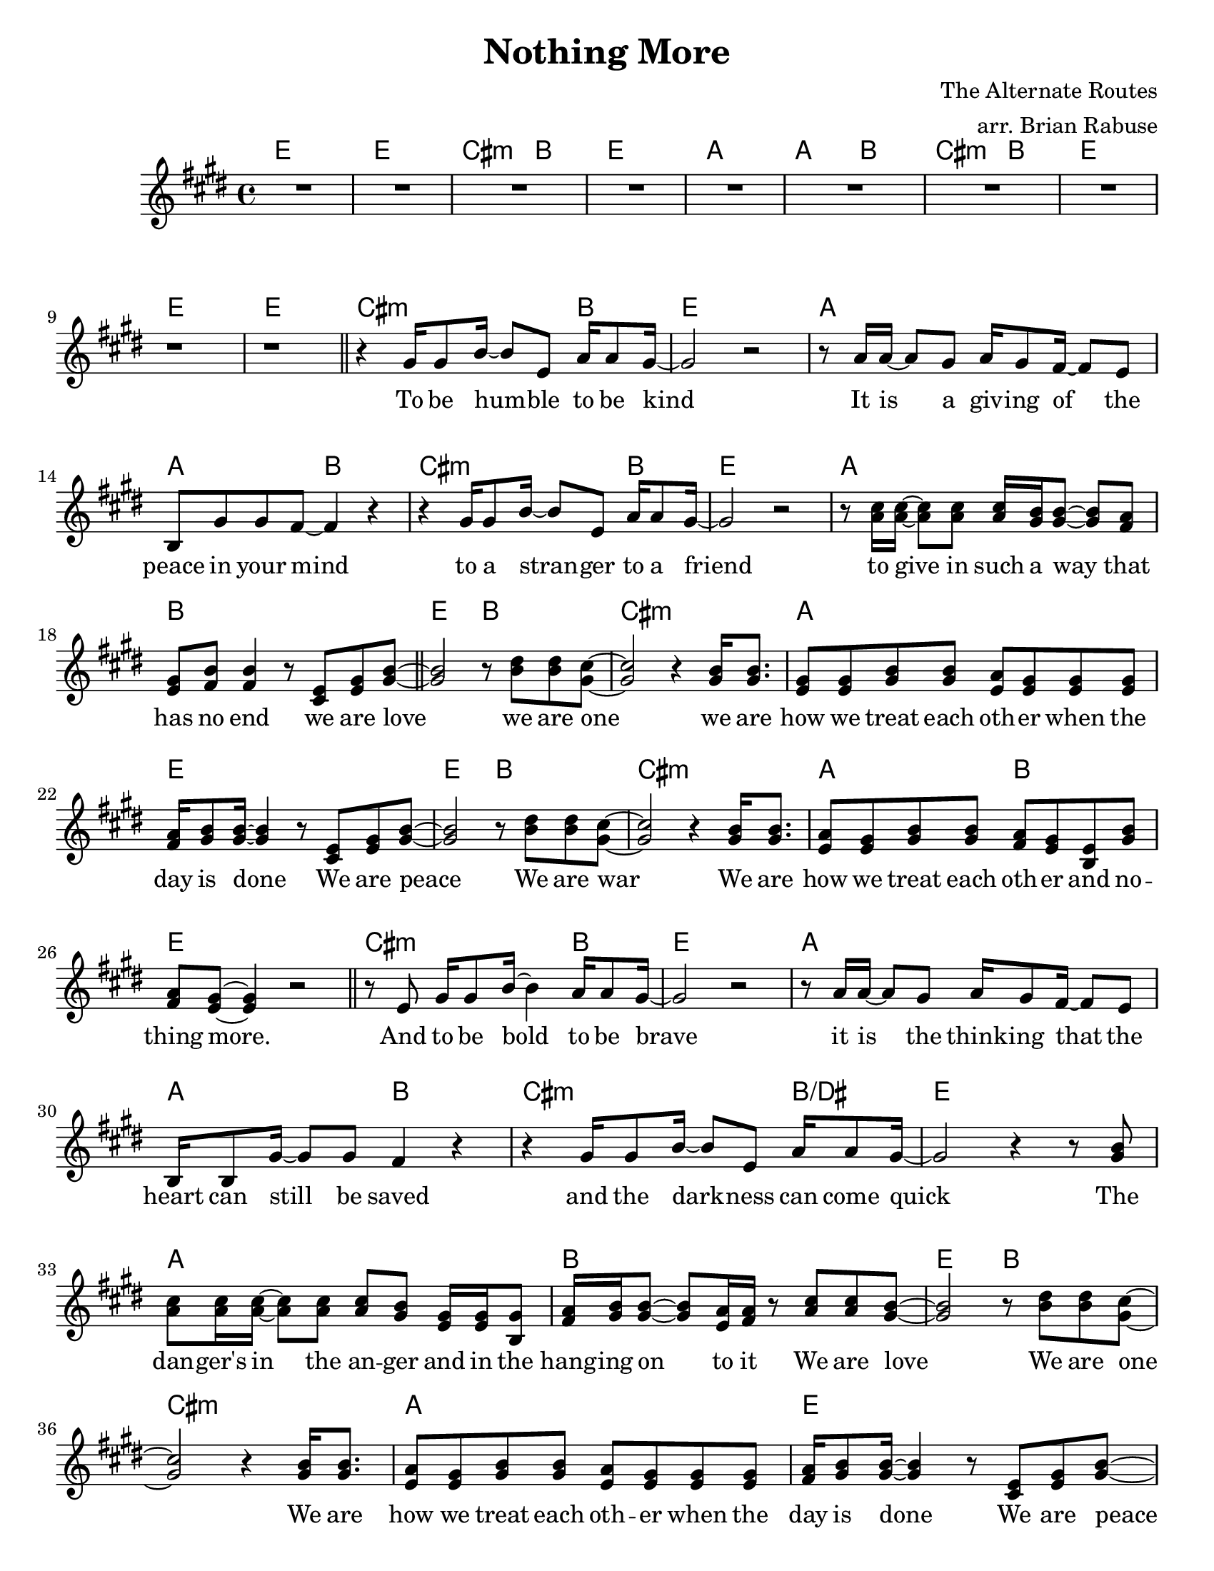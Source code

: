 \header {
  title = "Nothing More" 
  composer = "The Alternate Routes"
  arranger = "arr. Brian Rabuse"
}

global = {
  \key c \major
  \time 4/4
  \version "2.12.3"
  %\override Score.BarNumber #'break-visibility = #end-of-line-invisible
  \override BreathingSign #'text = \markup { 
  	\musicglyph #"scripts.caesura.straight" 
  }

}


the_chords = \chords {
   %1
   c1 | c1 | a2.:m g4 | c1 |
   %5
   f1 | f2 g2 | a2.:m  g4 | c1 |
   %9
   c1 | c1 | a2.:m g4 | c1 |
   %13
   f1 | f2 g2 | a2.:m  g4 | c1 |
   %17
   f1 | g1 | c2 g2 | a1:m |
   %21
   f1 | c1 | c2 g2 | a1:m |
   %25
   f2 g2 | c1 | a2.:m g4 | c1 |
   %29
   f1 | f2 g2 | a2.:m  g4:/b | 
   %32
   c1 | f1 | g1 | c2 g2 |
   %36
   a1:m | f1 | c1 | c2 g2 |
   %40
   a1:m | f2 g2 | c1 | g1 |
   %44
   a1:m | f1 | g2:sus4  g2 | g1
   %48
   a1:m | g1 | g1 | c2 g2 | a1:m | f1 | c1 |
   %55
   c2 g2 | a1:m | f2 g2 | c1 | c1 | a1:m |
   %61
   f1 | c1 | c2 g2 | a1:m |
   %65
   f2 g2 | c1 | f2 g2 | a1:m |
   %69
   f2 g2 | c1 | c1
}

the_melody = \relative c' {
  \key c \major
  %\clef "G_8"
  %1
  R1*8

  %9
  r1 | r1  \bar "||"

  %11
  r4 e16 e8 g16~     g8 c, f16 f8 e16~ | e2 r2 |

  %13
  r8 f16 f16~ f8 e8 f16 e8 d16~ d8 c | g e' e d~ d4 r4 | 

  %15
  r4 e16 e8 g16~ g8 c, f16 f8 e16~ | e2 r2 |

  %17
  r8 <f a>16 <f a>~ <f a>8 <f a> <f a>16 <e g> <e g>8~ <e g> <d f>8 | 
  <c e>8 <d g> <d g>4 r8  <a c>  <c e> <e g>~ 
  \bar "||"
  <e g>2   r8 <g b>8 <g b> <e a>~ | <e a>2    r4  <e g>16 <e g>8. |

  %21
  <c e>8 <c e> <e g> <e g>  <c f> <c e> <c e> <c e> | 
  <d f>16 <e g>8 <e g>16~ <e g>4   r8 <a, c> <c e> <e g>~ | 
  <e g>2   r8 <g b> <g b> <e a>~ | <e a>2   r4 <e g>16 <e g>8. |

  %25
  <c f>8 <c e> <e g> <e g>  <d f> <c e> <g c> <e' g> | <d f> <c e>~ <c e>4  r2 
  \bar "||"  r8 c8   e16 e8 g16~ g4  f16 f8 e16~ |
  e2  r2

  %29
  r8 f16 f16~ f8 e   f16 e8 d16~ d8 c | 
  g16 g8 e'16~ e8 e d4 r4 | r4 e16 e8 g16~   g8 c, f16 f8 e16~ 

  %32
  | e2   r4 r8 <e g>8  
  | <f a>8 <f a>16 <f a>~ <f a>8 <f a>  <f a> <e g> <c e>16 <c e> <g e'>8 
  | <d' f>16  <e g>  <e g>8~ <e g> <c f>16 <d f>  r8 <f a> <f a> <e g>~ 
  | <e g>2  r8 <g b> <g b> <e a>~

  %36
  <e a>2   r4  <e g>16   <e g>8. 
  | <c f>8 <c e> <e g> <e g>   <c f> <c e> <c e> <c e> 
  | <d f>16 <e g>8 <e g>16~ <e g>4    r8 <a, c> <c e> <e g>~ 
  | <e g>2   r8 <g b> <g c> <e a>~ 
  %40
  | <e a>2   r4 <e g>16 <e g>8. 
  | <c f>8  <c e>  <e g> <e g>  <d f> <c e> <g c> <e' g> 
  | <d f> <c e>~ <c e>4  r2 

  \bar "||"  
  r8 c e16 e e e  g8 g a e~ | 
 
  %44
  e4 r4 r4 r8. c16 | f8 f16 f~ f8 f f e e d | e16 d8 d16~ d4   r4 r8 c |
  g'8 g g4   g8 e g a~ | 
 
  %48
  a8 e~ e4   r8 e16 c~ c c8 d16~ 
  | d8 b~ b4   r2 
  | r1 

  %51
  \bar "||" 
    <e g>2 <d g>2
  | <c g'>1
  | <c g'>1
  | <c g'>1

  %55
  | <e g>2 f2
  | <e g>1
  | <c g'>2  <d a'>2
  | <c g'>2   r8 g c e~ 

   \bar "||" e2  r8 g g e~ 

  | e2   r4  <e g>16 <e g>8.

  %61
  | <c f>8 <c e> <e g> <e g>  <c f> <c e> <c e> <c e> 
  | <d f>16 <e g>8 <e g>16~ <e g>4   r8 <a, c> <c e> <e g>~ 
  \bar "||" <e g>2  r8 <g b> <a c> <e a>~ 
  | <e a>2  r4 <e g>16 <e g>8.

  %65
  | <c f>8 <c e> <e g> <e g>  <d f> <c e> <g c> <e' g> 
  | <d f> <c e>~ <c e>4 r4 <e g>16 <e g>8. 
  | <c f>8 <c e> <e g> <e g>  <d f> <c e> <g c> <e' g> 
  | <d f> <c e>~ <c e>4   r4 <e g>16 <e g>8. 

  %69
  | <c f>8 <c e> <e c'> <e c'>   <d a'> <c g'> r4   | r1 | r1 

  \bar "|."
}

the_lyrics = \lyricmode {
  | | | |   | | | |    | |
  %11
  To be hum -- ble to be kind |
  %13 
  It is a giv -- ing of the | peace in your mind |
  to a stran -- ger to a friend |
  %17
  to give in such a way that | has no end we are love |
  we are one we are |
  %21
  how we treat each oth -- er when the | day is done We are peace | 
  We are war We are 
  %25
  how we treat each oth -- er and no  -- | thing more. |
  And to be bold to be brave |
  %29
  it is the think -- ing that the | heart can still be saved |
  and the dark -- ness can come quick |
  % 32
  The | dan -- ger's in the an -- ger and in the |
  hang -- ing on to it We are love    | 
  We are one 
  %36
  We are |
  how we treat each oth -- er when the | 
  day is done We are peace  | We are war
  %40
  We are | how we treat each oth -- er and no  -- | thing more. |
  And tell me what it is that you see |
  %44
  A | 
  world that's full of end -- less poss -- i  -- | bil -- li -- ties
  And | he -- roes don't look like they used  |
  %48
  to they look like you | do
  |
  | Love Love 
  | Love 
  | Love
  | Love
  | Love Love 
  | Love
  | Love Love 
  %55
  | Love We are love | We are one | We are 
  %61
  how we treat each oth -- er when the | day is done.
  We are peace  | We are war We are  |
  %65
  how we treat each oth -- er and no  -- | thing more.  We are |
  how we treat each oth -- er and no  -- | thing more.  We are |
  %69
  how we treat each oth -- er. | |
}

<<
  %\new ChordNames {
  %  \set chordChanges = ##t
  %  \the_chords
  %}
  % \new Voice = melody \the_melody
  % \new Lyrics \lyricsto melody \the_lyrics

  \transpose c e \the_chords
  \transpose c e \the_melody

  %\the_chords
  %\the_melody
  \addlyrics \the_lyrics

>>

\paper {
	#(set-paper-size "letter")
}


